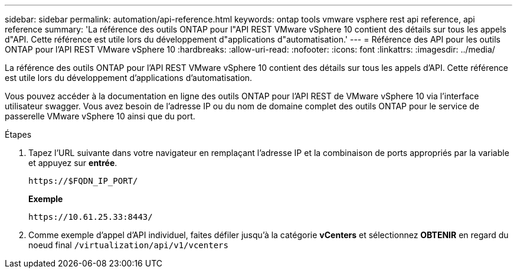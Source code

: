 ---
sidebar: sidebar 
permalink: automation/api-reference.html 
keywords: ontap tools vmware vsphere rest api reference, api reference 
summary: 'La référence des outils ONTAP pour l"API REST VMware vSphere 10 contient des détails sur tous les appels d"API. Cette référence est utile lors du développement d"applications d"automatisation.' 
---
= Référence des API pour les outils ONTAP pour l'API REST VMware vSphere 10
:hardbreaks:
:allow-uri-read: 
:nofooter: 
:icons: font
:linkattrs: 
:imagesdir: ../media/


[role="lead"]
La référence des outils ONTAP pour l'API REST VMware vSphere 10 contient des détails sur tous les appels d'API. Cette référence est utile lors du développement d'applications d'automatisation.

Vous pouvez accéder à la documentation en ligne des outils ONTAP pour l'API REST de VMware vSphere 10 via l'interface utilisateur swagger. Vous avez besoin de l'adresse IP ou du nom de domaine complet des outils ONTAP pour le service de passerelle VMware vSphere 10 ainsi que du port.

.Étapes
. Tapez l'URL suivante dans votre navigateur en remplaçant l'adresse IP et la combinaison de ports appropriés par la variable et appuyez sur *entrée*.
+
`\https://$FQDN_IP_PORT/`

+
*Exemple*

+
`\https://10.61.25.33:8443/`

. Comme exemple d'appel d'API individuel, faites défiler jusqu'à la catégorie *vCenters* et sélectionnez *OBTENIR* en regard du noeud final `/virtualization/api/v1/vcenters`

